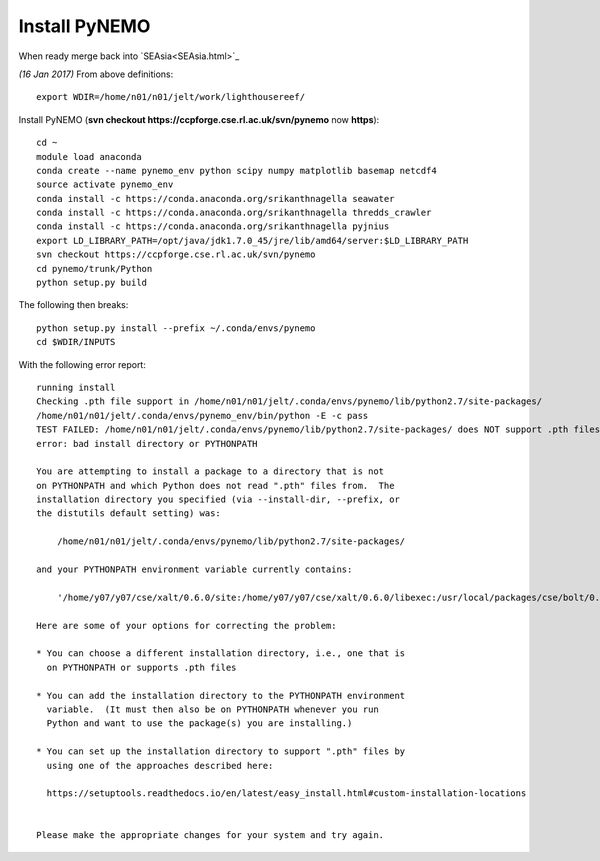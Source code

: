
Install PyNEMO
==============


When ready merge back into `SEAsia<SEAsia.html>`_

*(16 Jan 2017)* From above definitions::

  export WDIR=/home/n01/n01/jelt/work/lighthousereef/

Install PyNEMO (**svn checkout https://ccpforge.cse.rl.ac.uk/svn/pynemo** now  **https**)::

  cd ~
  module load anaconda
  conda create --name pynemo_env python scipy numpy matplotlib basemap netcdf4
  source activate pynemo_env
  conda install -c https://conda.anaconda.org/srikanthnagella seawater
  conda install -c https://conda.anaconda.org/srikanthnagella thredds_crawler
  conda install -c https://conda.anaconda.org/srikanthnagella pyjnius
  export LD_LIBRARY_PATH=/opt/java/jdk1.7.0_45/jre/lib/amd64/server:$LD_LIBRARY_PATH
  svn checkout https://ccpforge.cse.rl.ac.uk/svn/pynemo
  cd pynemo/trunk/Python
  python setup.py build

The following then breaks::

  python setup.py install --prefix ~/.conda/envs/pynemo
  cd $WDIR/INPUTS

With the following error report::

  running install
  Checking .pth file support in /home/n01/n01/jelt/.conda/envs/pynemo/lib/python2.7/site-packages/
  /home/n01/n01/jelt/.conda/envs/pynemo_env/bin/python -E -c pass
  TEST FAILED: /home/n01/n01/jelt/.conda/envs/pynemo/lib/python2.7/site-packages/ does NOT support .pth files
  error: bad install directory or PYTHONPATH

  You are attempting to install a package to a directory that is not
  on PYTHONPATH and which Python does not read ".pth" files from.  The
  installation directory you specified (via --install-dir, --prefix, or
  the distutils default setting) was:

      /home/n01/n01/jelt/.conda/envs/pynemo/lib/python2.7/site-packages/

  and your PYTHONPATH environment variable currently contains:

      '/home/y07/y07/cse/xalt/0.6.0/site:/home/y07/y07/cse/xalt/0.6.0/libexec:/usr/local/packages/cse/bolt/0.6/modules'

  Here are some of your options for correcting the problem:

  * You can choose a different installation directory, i.e., one that is
    on PYTHONPATH or supports .pth files

  * You can add the installation directory to the PYTHONPATH environment
    variable.  (It must then also be on PYTHONPATH whenever you run
    Python and want to use the package(s) you are installing.)

  * You can set up the installation directory to support ".pth" files by
    using one of the approaches described here:

    https://setuptools.readthedocs.io/en/latest/easy_install.html#custom-installation-locations


  Please make the appropriate changes for your system and try again.
